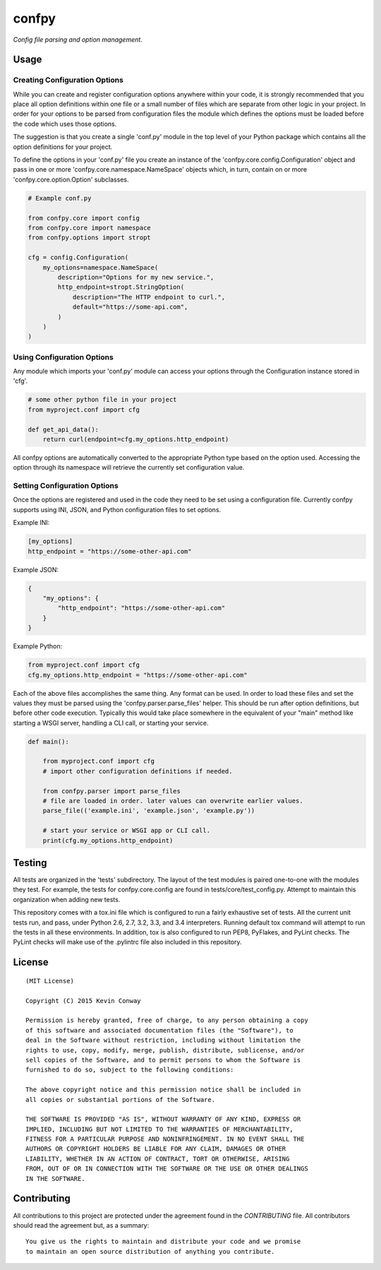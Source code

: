 ======confpy======*Config file parsing and option management.*Usage=====Creating Configuration Options------------------------------While you can create and register configuration options anywhere within yourcode, it is strongly recommended that you place all option definitions withinone file or a small number of files which are separate from other logic inyour project. In order for your options to be parsed from configuration filesthe module which defines the options must be loaded before the code whichuses those options.The suggestion is that you create a single 'conf.py' module in the top levelof your Python package which contains all the option definitions for yourproject.To define the options in your 'conf.py' file you create an instance of the'confpy.core.config.Configuration' object and pass in one or more'confpy.core.namespace.NameSpace' objects which, in turn, contain on or more'confpy.core.option.Option' subclasses... code-block:: python    # Example conf.py    from confpy.core import config    from confpy.core import namespace    from confpy.options import stropt    cfg = config.Configuration(        my_options=namespace.NameSpace(            description="Options for my new service.",            http_endpoint=stropt.StringOption(                description="The HTTP endpoint to curl.",                default="https://some-api.com",            )        )    )Using Configuration Options---------------------------Any module which imports your 'conf.py' module can access your options throughthe Configuration instance stored in 'cfg'... code-block:: python    # some other python file in your project    from myproject.conf import cfg    def get_api_data():        return curl(endpoint=cfg.my_options.http_endpoint)All confpy options are automatically converted to the appropriate Python typebased on the option used. Accessing the option through its namespace willretrieve the currently set configuration value.Setting Configuration Options-----------------------------Once the options are registered and used in the code they need to be set usinga configuration file. Currently confpy supports using INI, JSON, and Pythonconfiguration files to set options.Example INI:.. code-block::    [my_options]    http_endpoint = "https://some-other-api.com"Example JSON:.. code-block:: javascript    {        "my_options": {            "http_endpoint": "https://some-other-api.com"        }    }Example Python:.. code-block:: python    from myproject.conf import cfg    cfg.my_options.http_endpoint = "https://some-other-api.com"Each of the above files accomplishes the same thing. Any format can be used. Inorder to load these files and set the values they must be parsed using the'confpy.parser.parse_files' helper. This should be run after optiondefinitions, but before other code execution. Typically this would take placesomewhere in the equivalent of your "main" method like starting a WSGI server,handling a CLI call, or starting your service... code-block:: python    def main():        from myproject.conf import cfg        # import other configuration definitions if needed.        from confpy.parser import parse_files        # file are loaded in order. later values can overwrite earlier values.        parse_file(('example.ini', 'example.json', 'example.py'))        # start your service or WSGI app or CLI call.        print(cfg.my_options.http_endpoint)Testing=======All tests are organized in the 'tests' subdirectory. The layout of the testmodules is paired one-to-one with the modules they test. For example, the testsfor confpy.core.config are found in tests/core/test_config.py. Attempt tomaintain this organization when adding new tests.This repository comes with a tox.ini file which is configured to run a fairlyexhaustive set of tests. All the current unit tests run, and pass, under Python2.6, 2.7, 3.2, 3.3, and 3.4 interpreters. Running default tox command willattempt to run the tests in all these environments. In addition, tox is alsoconfigured to run PEP8, PyFlakes, and PyLint checks. The PyLint checks willmake use of the .pylintrc file also included in this repository.License=======::    (MIT License)    Copyright (C) 2015 Kevin Conway    Permission is hereby granted, free of charge, to any person obtaining a copy    of this software and associated documentation files (the "Software"), to    deal in the Software without restriction, including without limitation the    rights to use, copy, modify, merge, publish, distribute, sublicense, and/or    sell copies of the Software, and to permit persons to whom the Software is    furnished to do so, subject to the following conditions:    The above copyright notice and this permission notice shall be included in    all copies or substantial portions of the Software.    THE SOFTWARE IS PROVIDED "AS IS", WITHOUT WARRANTY OF ANY KIND, EXPRESS OR    IMPLIED, INCLUDING BUT NOT LIMITED TO THE WARRANTIES OF MERCHANTABILITY,    FITNESS FOR A PARTICULAR PURPOSE AND NONINFRINGEMENT. IN NO EVENT SHALL THE    AUTHORS OR COPYRIGHT HOLDERS BE LIABLE FOR ANY CLAIM, DAMAGES OR OTHER    LIABILITY, WHETHER IN AN ACTION OF CONTRACT, TORT OR OTHERWISE, ARISING    FROM, OUT OF OR IN CONNECTION WITH THE SOFTWARE OR THE USE OR OTHER DEALINGS    IN THE SOFTWARE.Contributing============All contributions to this project are protected under the agreement found inthe `CONTRIBUTING` file. All contributors should read the agreement but, asa summary::    You give us the rights to maintain and distribute your code and we promise    to maintain an open source distribution of anything you contribute.